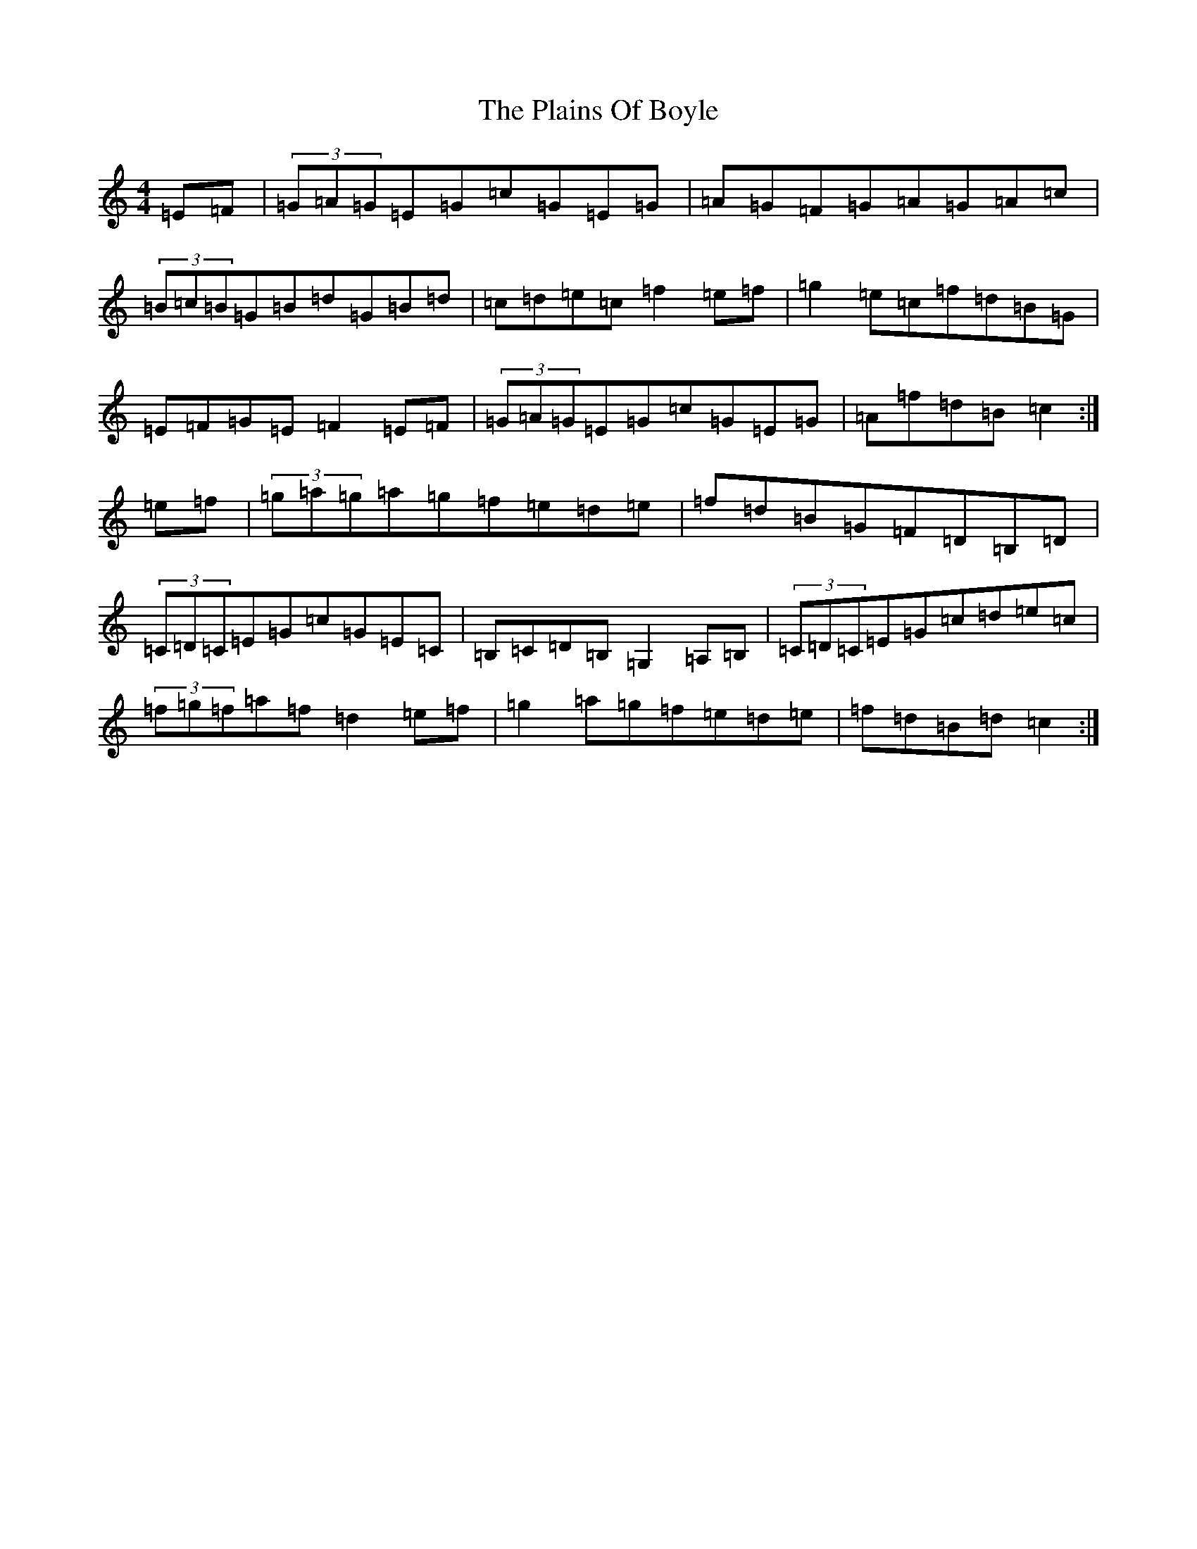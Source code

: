 X: 11145
T: Plains Of Boyle, The
S: https://thesession.org/tunes/11597#setting11597
R: hornpipe
M:4/4
L:1/8
K: C Major
=E=F|(3=G=A=G=E=G=c=G=E=G|=A=G=F=G=A=G=A=c|(3=B=c=B=G=B=d=G=B=d|=c=d=e=c=f2=e=f|=g2=e=c=f=d=B=G|=E=F=G=E=F2=E=F|(3=G=A=G=E=G=c=G=E=G|=A=f=d=B=c2:|=e=f|(3=g=a=g=a=g=f=e=d=e|=f=d=B=G=F=D=B,=D|(3=C=D=C=E=G=c=G=E=C|=B,=C=D=B,=G,2=A,=B,|(3=C=D=C=E=G=c=d=e=c|(3=f=g=f=a=f=d2=e=f|=g2=a=g=f=e=d=e|=f=d=B=d=c2:|